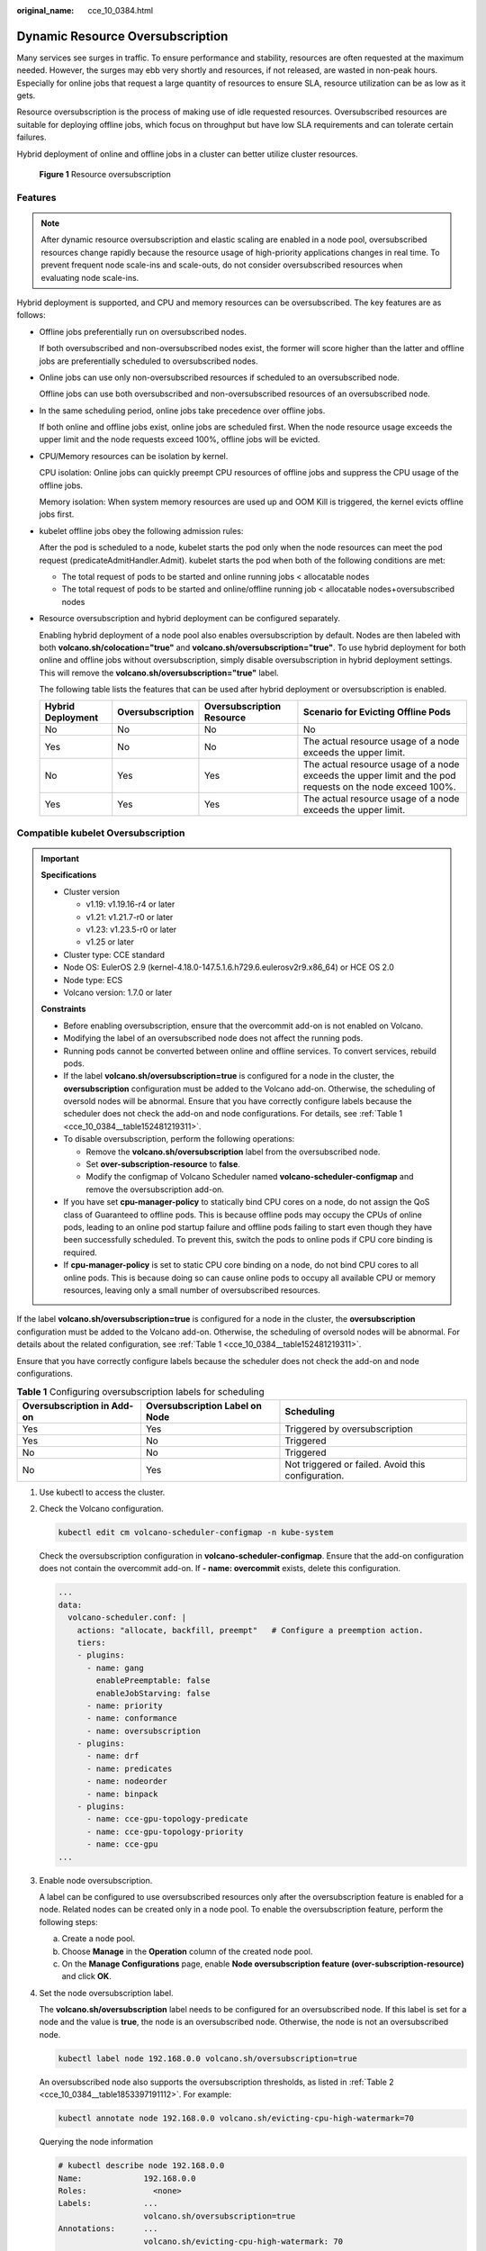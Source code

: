 :original_name: cce_10_0384.html

.. _cce_10_0384:

Dynamic Resource Oversubscription
=================================

Many services see surges in traffic. To ensure performance and stability, resources are often requested at the maximum needed. However, the surges may ebb very shortly and resources, if not released, are wasted in non-peak hours. Especially for online jobs that request a large quantity of resources to ensure SLA, resource utilization can be as low as it gets.

Resource oversubscription is the process of making use of idle requested resources. Oversubscribed resources are suitable for deploying offline jobs, which focus on throughput but have low SLA requirements and can tolerate certain failures.

Hybrid deployment of online and offline jobs in a cluster can better utilize cluster resources.


.. figure:: /_static/images/en-us_image_0000001981436361.png
   :alt: **Figure 1** Resource oversubscription

   **Figure 1** Resource oversubscription

Features
--------

.. note::

   After dynamic resource oversubscription and elastic scaling are enabled in a node pool, oversubscribed resources change rapidly because the resource usage of high-priority applications changes in real time. To prevent frequent node scale-ins and scale-outs, do not consider oversubscribed resources when evaluating node scale-ins.

Hybrid deployment is supported, and CPU and memory resources can be oversubscribed. The key features are as follows:

-  Offline jobs preferentially run on oversubscribed nodes.

   If both oversubscribed and non-oversubscribed nodes exist, the former will score higher than the latter and offline jobs are preferentially scheduled to oversubscribed nodes.

-  Online jobs can use only non-oversubscribed resources if scheduled to an oversubscribed node.

   Offline jobs can use both oversubscribed and non-oversubscribed resources of an oversubscribed node.

-  In the same scheduling period, online jobs take precedence over offline jobs.

   If both online and offline jobs exist, online jobs are scheduled first. When the node resource usage exceeds the upper limit and the node requests exceed 100%, offline jobs will be evicted.

-  CPU/Memory resources can be isolation by kernel.

   CPU isolation: Online jobs can quickly preempt CPU resources of offline jobs and suppress the CPU usage of the offline jobs.

   Memory isolation: When system memory resources are used up and OOM Kill is triggered, the kernel evicts offline jobs first.

-  kubelet offline jobs obey the following admission rules:

   After the pod is scheduled to a node, kubelet starts the pod only when the node resources can meet the pod request (predicateAdmitHandler.Admit). kubelet starts the pod when both of the following conditions are met:

   -  The total request of pods to be started and online running jobs < allocatable nodes
   -  The total request of pods to be started and online/offline running job < allocatable nodes+oversubscribed nodes

-  Resource oversubscription and hybrid deployment can be configured separately.

   Enabling hybrid deployment of a node pool also enables oversubscription by default. Nodes are then labeled with both **volcano.sh/colocation="true"** and **volcano.sh/oversubscription="true"**. To use hybrid deployment for both online and offline jobs without oversubscription, simply disable oversubscription in hybrid deployment settings. This will remove the **volcano.sh/oversubscription="true"** label.

   The following table lists the features that can be used after hybrid deployment or oversubscription is enabled.

   +-------------------+------------------+---------------------------+-----------------------------------------------------------------------------------------------------------+
   | Hybrid Deployment | Oversubscription | Oversubscription Resource | Scenario for Evicting Offline Pods                                                                        |
   +===================+==================+===========================+===========================================================================================================+
   | No                | No               | No                        | No                                                                                                        |
   +-------------------+------------------+---------------------------+-----------------------------------------------------------------------------------------------------------+
   | Yes               | No               | No                        | The actual resource usage of a node exceeds the upper limit.                                              |
   +-------------------+------------------+---------------------------+-----------------------------------------------------------------------------------------------------------+
   | No                | Yes              | Yes                       | The actual resource usage of a node exceeds the upper limit and the pod requests on the node exceed 100%. |
   +-------------------+------------------+---------------------------+-----------------------------------------------------------------------------------------------------------+
   | Yes               | Yes              | Yes                       | The actual resource usage of a node exceeds the upper limit.                                              |
   +-------------------+------------------+---------------------------+-----------------------------------------------------------------------------------------------------------+

Compatible kubelet Oversubscription
-----------------------------------

.. important::

   **Specifications**

   -  Cluster version

      -  v1.19: v1.19.16-r4 or later
      -  v1.21: v1.21.7-r0 or later
      -  v1.23: v1.23.5-r0 or later
      -  v1.25 or later

   -  Cluster type: CCE standard
   -  Node OS: EulerOS 2.9 (kernel-4.18.0-147.5.1.6.h729.6.eulerosv2r9.x86_64) or HCE OS 2.0
   -  Node type: ECS
   -  Volcano version: 1.7.0 or later

   **Constraints**

   -  Before enabling oversubscription, ensure that the overcommit add-on is not enabled on Volcano.
   -  Modifying the label of an oversubscribed node does not affect the running pods.
   -  Running pods cannot be converted between online and offline services. To convert services, rebuild pods.
   -  If the label **volcano.sh/oversubscription=true** is configured for a node in the cluster, the **oversubscription** configuration must be added to the Volcano add-on. Otherwise, the scheduling of oversold nodes will be abnormal. Ensure that you have correctly configure labels because the scheduler does not check the add-on and node configurations. For details, see :ref:`Table 1 <cce_10_0384__table152481219311>`.
   -  To disable oversubscription, perform the following operations:

      -  Remove the **volcano.sh/oversubscription** label from the oversubscribed node.
      -  Set **over-subscription-resource** to **false**.
      -  Modify the configmap of Volcano Scheduler named **volcano-scheduler-configmap** and remove the oversubscription add-on.

   -  If you have set **cpu-manager-policy** to statically bind CPU cores on a node, do not assign the QoS class of Guaranteed to offline pods. This is because offline pods may occupy the CPUs of online pods, leading to an online pod startup failure and offline pods failing to start even though they have been successfully scheduled. To prevent this, switch the pods to online pods if CPU core binding is required.
   -  If **cpu-manager-policy** is set to static CPU core binding on a node, do not bind CPU cores to all online pods. This is because doing so can cause online pods to occupy all available CPU or memory resources, leaving only a small number of oversubscribed resources.

If the label **volcano.sh/oversubscription=true** is configured for a node in the cluster, the **oversubscription** configuration must be added to the Volcano add-on. Otherwise, the scheduling of oversold nodes will be abnormal. For details about the related configuration, see :ref:`Table 1 <cce_10_0384__table152481219311>`.

Ensure that you have correctly configure labels because the scheduler does not check the add-on and node configurations.

.. _cce_10_0384__table152481219311:

.. table:: **Table 1** Configuring oversubscription labels for scheduling

   +----------------------------+--------------------------------+----------------------------------------------------+
   | Oversubscription in Add-on | Oversubscription Label on Node | Scheduling                                         |
   +============================+================================+====================================================+
   | Yes                        | Yes                            | Triggered by oversubscription                      |
   +----------------------------+--------------------------------+----------------------------------------------------+
   | Yes                        | No                             | Triggered                                          |
   +----------------------------+--------------------------------+----------------------------------------------------+
   | No                         | No                             | Triggered                                          |
   +----------------------------+--------------------------------+----------------------------------------------------+
   | No                         | Yes                            | Not triggered or failed. Avoid this configuration. |
   +----------------------------+--------------------------------+----------------------------------------------------+

#. Use kubectl to access the cluster.

#. Check the Volcano configuration.

   .. code-block::

      kubectl edit cm volcano-scheduler-configmap -n kube-system

   Check the oversubscription configuration in **volcano-scheduler-configmap**. Ensure that the add-on configuration does not contain the overcommit add-on. If **- name: overcommit** exists, delete this configuration.

   .. code-block::

      ...
      data:
        volcano-scheduler.conf: |
          actions: "allocate, backfill, preempt"   # Configure a preemption action.
          tiers:
          - plugins:
            - name: gang
              enablePreemptable: false
              enableJobStarving: false
            - name: priority
            - name: conformance
            - name: oversubscription
          - plugins:
            - name: drf
            - name: predicates
            - name: nodeorder
            - name: binpack
          - plugins:
            - name: cce-gpu-topology-predicate
            - name: cce-gpu-topology-priority
            - name: cce-gpu
      ...

#. Enable node oversubscription.

   A label can be configured to use oversubscribed resources only after the oversubscription feature is enabled for a node. Related nodes can be created only in a node pool. To enable the oversubscription feature, perform the following steps:

   a. Create a node pool.
   b. Choose **Manage** in the **Operation** column of the created node pool.
   c. On the **Manage Configurations** page, enable **Node oversubscription feature (over-subscription-resource)** and click **OK**.

#. Set the node oversubscription label.

   The **volcano.sh/oversubscription** label needs to be configured for an oversubscribed node. If this label is set for a node and the value is **true**, the node is an oversubscribed node. Otherwise, the node is not an oversubscribed node.

   .. code-block::

      kubectl label node 192.168.0.0 volcano.sh/oversubscription=true

   An oversubscribed node also supports the oversubscription thresholds, as listed in :ref:`Table 2 <cce_10_0384__table1853397191112>`. For example:

   .. code-block::

      kubectl annotate node 192.168.0.0 volcano.sh/evicting-cpu-high-watermark=70

   Querying the node information

   .. code-block::

      # kubectl describe node 192.168.0.0
      Name:             192.168.0.0
      Roles:              <none>
      Labels:           ...
                        volcano.sh/oversubscription=true
      Annotations:      ...
                        volcano.sh/evicting-cpu-high-watermark: 70

   .. _cce_10_0384__table1853397191112:

   .. table:: **Table 2** Node oversubscription annotations

      +-------------------------------------------+-------------------------------------------------------------------------------------------------------------------------------------------------------------------------------------------------------------------------------------------+
      | Parameter                                 | Description                                                                                                                                                                                                                               |
      +===========================================+===========================================================================================================================================================================================================================================+
      | volcano.sh/evicting-cpu-high-watermark    | Upper limit for CPU usage. When the CPU usage of a node exceeds the specified value, offline job eviction is triggered and the node becomes unschedulable.                                                                                |
      |                                           |                                                                                                                                                                                                                                           |
      |                                           | The default value is **80**, indicating that offline job eviction is triggered when the CPU usage of a node exceeds 80%.                                                                                                                  |
      +-------------------------------------------+-------------------------------------------------------------------------------------------------------------------------------------------------------------------------------------------------------------------------------------------+
      | volcano.sh/evicting-cpu-low-watermark     | Lower limit for CPU usage. When the CPU usage of a node is higher than the upper limit, offline jobs will be evicted. The node accepts the offline jobs again only when the CPU usage of the node is lower than the lower limit.          |
      |                                           |                                                                                                                                                                                                                                           |
      |                                           | The default value is **30**, indicating that offline jobs are accepted again when the CPU usage of a node is lower than 30%.                                                                                                              |
      +-------------------------------------------+-------------------------------------------------------------------------------------------------------------------------------------------------------------------------------------------------------------------------------------------+
      | volcano.sh/evicting-memory-high-watermark | Upper limit for memory usage. When the memory usage of a node exceeds the specified value, offline job eviction is triggered and the node becomes unschedulable.                                                                          |
      |                                           |                                                                                                                                                                                                                                           |
      |                                           | The default value is **60**, indicating that offline job eviction is triggered when the memory usage of a node exceeds 60%.                                                                                                               |
      +-------------------------------------------+-------------------------------------------------------------------------------------------------------------------------------------------------------------------------------------------------------------------------------------------+
      | volcano.sh/evicting-memory-low-watermark  | Lower limit for memory usage. When the memory usage of a node is higher than the upper limit, offline jobs will be evicted. The node accepts the offline jobs again only when the memory usage of the node is lower than the lower limit. |
      |                                           |                                                                                                                                                                                                                                           |
      |                                           | The default value is **30**, indicating that offline jobs are accepted again when the memory usage of a node is less than 30%.                                                                                                            |
      +-------------------------------------------+-------------------------------------------------------------------------------------------------------------------------------------------------------------------------------------------------------------------------------------------+
      | volcano.sh/oversubscription-types         | Oversubscribed resource type. Options:                                                                                                                                                                                                    |
      |                                           |                                                                                                                                                                                                                                           |
      |                                           | -  **cpu**: oversubscribed CPU                                                                                                                                                                                                            |
      |                                           | -  **memory**: oversubscribed memory                                                                                                                                                                                                      |
      |                                           | -  **cpu,memory**: oversubscribed CPU and memory                                                                                                                                                                                          |
      |                                           |                                                                                                                                                                                                                                           |
      |                                           | The default value is **cpu,memory**.                                                                                                                                                                                                      |
      +-------------------------------------------+-------------------------------------------------------------------------------------------------------------------------------------------------------------------------------------------------------------------------------------------+

#. Create resources at a high- and low-priorityClass, respectively.

   .. code-block::

      cat <<EOF | kubectl apply -f -

      apiVersion: scheduling.k8s.io/v1
      description: Used for high priority pods
      kind: PriorityClass
      metadata:
        name: volcano-production
      preemptionPolicy: PreemptLowerPriority
      value: 999999
      ---
      apiVersion: scheduling.k8s.io/v1
      description: Used for low priority pods
      kind: PriorityClass
      metadata:
        name: volcano-free
      preemptionPolicy: PreemptLowerPriority
      value: -90000

      EOF

#. Deploy online and offline jobs and configure priorityClasses for these jobs.

   The **volcano.sh/qos-level** annotation needs to be added to distinguish offline jobs. The value is an integer ranging from -7 to 7. If the value is less than 0, the job is an offline job. If the value is greater than or equal to 0, the job is an online job. You do not need to set this annotation for online jobs. For both online and offline jobs, set **schedulerName** to **volcano** to enable Volcano.

   .. note::

      The priorities between online jobs and between offline jobs are not differentiated, and the value validity is not verified. If the value of **volcano.sh/qos-level** of an offline job is not a negative integer ranging from -7 to 0, the job is processed as an online job.

   For an offline job:

   .. code-block::

      kind: Deployment
      apiVersion: apps/v1
      spec:
        replicas: 4
        template:
          metadata:
            annotations:
              metrics.alpha.kubernetes.io/custom-endpoints: '[{"api":"","path":"","port":"","names":""}]'
              volcano.sh/qos-level: "-1"       # Offline job annotation
          spec:
            schedulerName: volcano             # Volcano is used.
            priorityClassName: volcano-free         # volcano-free priorityClass
            ...

   For an online job:

   .. code-block::

      kind: Deployment
      apiVersion: apps/v1
      spec:
        replicas: 4
        template:
          metadata:
            annotations:
              metrics.alpha.kubernetes.io/custom-endpoints: '[{"api":"","path":"","port":"","names":""}]'
          spec:
            schedulerName: volcano          # Volcano is used.
            priorityClassName: volcano-production   # volcano-production priorityClass
            ...

#. Run the following command to check the number of oversubscribed resources and the resource usage:

   kubectl describe node *<nodeIP>*

   .. code-block::

      # kubectl describe node 192.168.0.0
      Name:             192.168.0.0
      Roles:              <none>
      Labels:           ...
                        volcano.sh/oversubscription=true
      Annotations:      ...
                        volcano.sh/oversubscription-cpu: 2335
                        volcano.sh/oversubscription-memory: 341753856
      Allocatable:
        cpu:               3920m
        memory:            6263988Ki
      Allocated resources:
        (Total limits may be over 100 percent, i.e., overcommitted.)
        Resource           Requests      Limits
        --------           --------      ------
        cpu                 4950m (126%)  4950m (126%)
        memory             1712Mi (27%)  1712Mi (27%)

   In the preceding command, CPU and memory are in the unit of m CPU cores and MiB, respectively.

Deployment Example
------------------

The following uses an example to describe how to deploy online and offline jobs in hybrid mode.

#. Configure a cluster with two nodes, one oversubscribed and the other non-oversubscribed.

   .. code-block::

      # kubectl get node
      NAME           STATUS   ROLES    AGE    VERSION
      192.168.0.173   Ready    <none>   4h58m   v1.19.16-r2-CCE22.5.1
      192.168.0.3     Ready    <none>   148m    v1.19.16-r2-CCE22.5.1

   -  192.168.0.173 is an oversubscribed node (with the **volcano.sh/oversubscription=true** label).
   -  192.168.0.3 is a non-oversubscribed node (without the **volcano.sh/oversubscription=true** label).

   .. code-block::

      # kubectl describe node 192.168.0.173
      Name:               192.168.0.173
      Roles:              <none>
      Labels:             beta.kubernetes.io/arch=amd64
                          ...
                          volcano.sh/oversubscription=true

#. Submit offline job creation requests. If resources are sufficient, all offline jobs will be scheduled to the oversubscribed node.

   The offline job template is as follows:

   .. code-block::

      apiVersion: apps/v1
      kind: Deployment
      metadata:
        name: offline
        namespace: default
      spec:
        replicas: 2
        selector:
          matchLabels:
            app: offline
        template:
          metadata:
            labels:
              app: offline
            annotations:
              volcano.sh/qos-level: "-1"       # Offline job label
          spec:
            schedulerName: volcano             # Volcano is used.
            priorityClassName: volcano-free         # volcano-free priorityClass
            containers:
              - name: container-1
                image: nginx:latest
                imagePullPolicy: IfNotPresent
                resources:
                  requests:
                    cpu: 500m
                    memory: 512Mi
                  limits:
                    cpu: "1"
                    memory: 512Mi
            imagePullSecrets:
              - name: default-secret

   Offline jobs are scheduled to the oversubscribed node.

   .. code-block::

      # kubectl get pod -o wide
      NAME                      READY   STATUS   RESTARTS  AGE     IP             NODE
      offline-69cdd49bf4-pmjp8   1/1    Running   0         5s    192.168.10.178   192.168.0.173
      offline-69cdd49bf4-z8kxh   1/1    Running   0         5s    192.168.10.131   192.168.0.173

#. Submit online job creation requests. If resources are sufficient, the online jobs will be scheduled to the non-oversubscribed node.

   The online job template is as follows:

   .. code-block::

      apiVersion: apps/v1
      kind: Deployment
      metadata:
        name: online
        namespace: default
      spec:
        replicas: 2
        selector:
          matchLabels:
            app: online
        template:
          metadata:
            labels:
              app: online
          spec:
            schedulerName: volcano                 # Volcano is used.
            priorityClassName: volcano-production          # volcano-production priorityClass
            containers:
              - name: container-1
                image: resource_consumer:latest
                imagePullPolicy: IfNotPresent
                resources:
                  requests:
                    cpu: 1400m
                    memory: 512Mi
                  limits:
                    cpu: "2"
                    memory: 512Mi
            imagePullSecrets:
              - name: default-secret

   Online jobs are scheduled to the non-oversubscribed node.

   .. code-block::

      # kubectl get pod -o wide
      NAME                   READY   STATUS   RESTARTS  AGE     IP             NODE
      online-ffb46f656-4mwr6  1/1    Running   0         5s    192.168.10.146   192.168.0.3
      online-ffb46f656-dqdv2   1/1    Running   0         5s    192.168.10.67   192.168.0.3

#. Improve the resource usage of the oversubscribed node and observe whether offline job eviction is triggered.

   Deploy online jobs to the oversubscribed node (192.168.0.173).

   .. code-block::

      apiVersion: apps/v1
      kind: Deployment
      metadata:
        name: online
        namespace: default
      spec:
        replicas: 2
        selector:
          matchLabels:
            app: online
        template:
          metadata:
            labels:
              app: online
          spec:
             affinity:                             # Submit an online job to an oversubscribed node.
              nodeAffinity:
                requiredDuringSchedulingIgnoredDuringExecution:
                  nodeSelectorTerms:
                  - matchExpressions:
                    - key: kubernetes.io/hostname
                      operator: In
                      values:
                      - 192.168.0.173
            schedulerName: volcano                 # Volcano is used.
            priorityClassName: volcano-production          # volcano-production priorityClass
            containers:
              - name: container-1
                image: resource_consumer:latest
                imagePullPolicy: IfNotPresent
                resources:
                  requests:
                    cpu: 700m
                    memory: 512Mi
                  limits:
                    cpu: 700m
                    memory: 512Mi
            imagePullSecrets:
              - name: default-secret

   Submit the online or offline jobs to the oversubscribed node (192.168.0.173) at the same time.

   .. code-block::

      # kubectl get pod -o wide
      NAME                     READY   STATUS   RESTARTS  AGE     IP             NODE
      offline-69cdd49bf4-pmjp8  1/1     Running    0      13m   192.168.10.178   192.168.0.173
      offline-69cdd49bf4-z8kxh  1/1     Running     0      13m   192.168.10.131   192.168.0.173
      online-6f44bb68bd-b8z9p  1/1     Running     0     3m4s   192.168.10.18   192.168.0.173
      online-6f44bb68bd-g6xk8  1/1     Running     0     3m12s   192.168.10.69   192.168.0.173

   Check the oversubscribed node with IP address 192.168.0.173. It is found that resources are oversubscribed, where there are 2343m CPU cores and 3073653200 MiB of memory. Additionally, the CPU allocation rate exceeded 100%.

   .. code-block::

      # kubectl describe node 192.168.0.173
      Name:              192.168.0.173
      Roles:              <none>
      Labels:              …
                          volcano.sh/oversubscription=true
      Annotations:         …
                          volcano.sh/oversubscription-cpu: 2343
                          volcano.sh/oversubscription-memory: 3073653200
                          …
      Allocated resources:
        (Total limits may be over 100 percent, i.e., overcommitted.)
        Resource               Requests      Limits
        --------               --------        ------
        cpu                    4750m (121%)  7350m (187%)
        memory                 3760Mi (61%)  4660Mi (76%)
                               …

   Increase the CPU usage of online jobs on the node. Offline job eviction is triggered.

   .. code-block::

      # kubectl get pod -o wide
      NAME                     READY   STATUS   RESTARTS  AGE     IP             NODE
      offline-69cdd49bf4-bwdm7  1/1    Running   0       11m   192.168.10.208  192.168.0.3
      offline-69cdd49bf4-pmjp8   0/1    Evicted    0       26m   <none>         192.168.0.173
      offline-69cdd49bf4-qpdss   1/1     Running   0       11m   192.168.10.174  192.168.0.3
      offline-69cdd49bf4-z8kxh   0/1     Evicted    0       26m   <none>        192.168.0.173
      online-6f44bb68bd-b8z9p   1/1     Running   0       24m   192.168.10.18  192.168.0.173
      online-6f44bb68bd-g6xk8   1/1     Running   0       24m   192.168.10.69  192.168.0.173

Handling Suggestions
--------------------

-  After kubelet of the oversubscribed node is restarted, the resource view of Volcano Scheduler is not synchronized with that of kubelet. As a result, OutOfCPU occurs in some newly scheduled jobs, which is normal. After a period of time, Volcano Scheduler can properly schedule online and offline jobs.

-  After online and offline jobs are submitted, you are not advised to dynamically change the job type (adding or deleting annotation volcano.sh/qos-level: "-1") because the current kernel does not support the change of an offline job to an online job.

-  CCE collects the resource usage (CPU/memory) of all pods running on a node based on the status information in the cgroups system. The resource usage may be different from the monitored resource usage, for example, the resource statistics displayed by running the **top** command.

-  You can add oversubscribed resources (such as CPU and memory) at any time.

   You can reduce the oversubscribed resource types only when the resource allocation rate does not exceed 100%.

-  If an offline job is deployed on a node ahead of an online job and the online job cannot be scheduled due to insufficient resources, configure a higher priorityClass for the online job than that for the offline job.

-  If there are only online jobs on a node and the eviction threshold is reached, the offline jobs that are scheduled to the current node will be evicted soon. This is normal.
